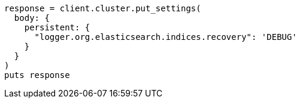 [source, ruby]
----
response = client.cluster.put_settings(
  body: {
    persistent: {
      "logger.org.elasticsearch.indices.recovery": 'DEBUG'
    }
  }
)
puts response
----
